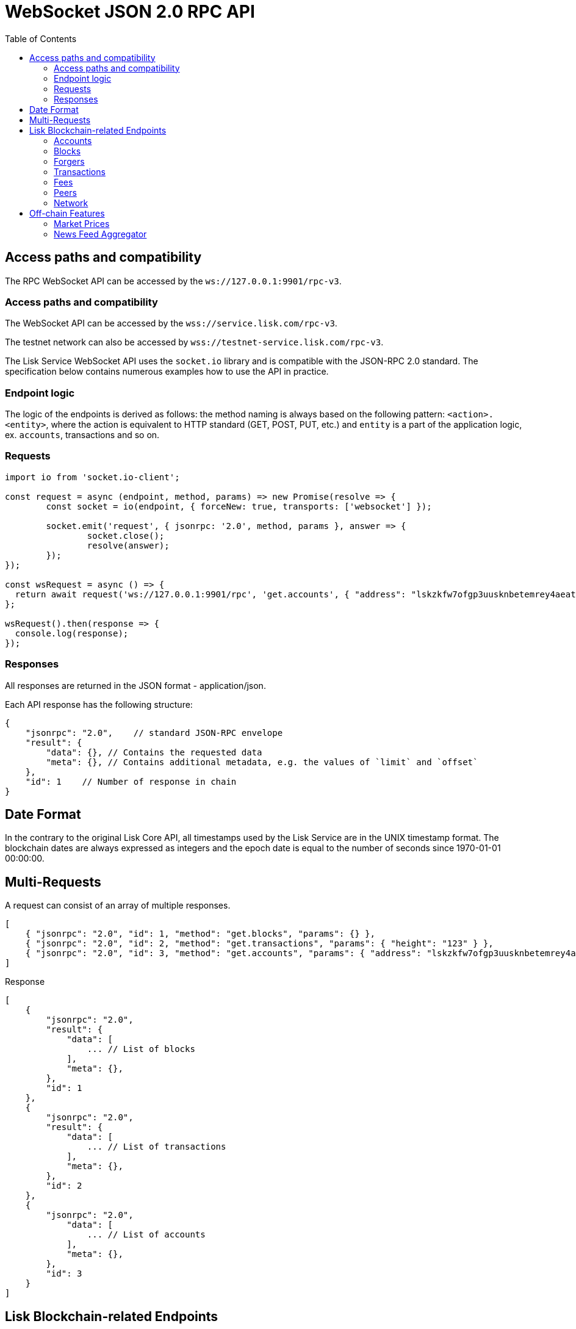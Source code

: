 = WebSocket JSON 2.0 RPC API
:toc:

== Access paths and compatibility
The RPC WebSocket API can be accessed by the `ws://127.0.0.1:9901/rpc-v3`.

=== Access paths and compatibility
The WebSocket API can be accessed by the `wss://service.lisk.com/rpc-v3`.

The testnet network can also be accessed by `wss://testnet-service.lisk.com/rpc-v3`.

The Lisk Service WebSocket API uses the `socket.io` library and is compatible with the JSON-RPC 2.0 standard.
The specification below contains numerous examples how to use the API in practice.

=== Endpoint logic
The logic of the endpoints is derived as follows: the method naming is always based on the following pattern: `<action>.<entity>`, where the action is equivalent to HTTP standard (GET, POST, PUT, etc.) and `entity` is a part of the application logic, ex. `accounts`, transactions and so on.

=== Requests

[source,js]
----
import io from 'socket.io-client';

const request = async (endpoint, method, params) => new Promise(resolve => {
	const socket = io(endpoint, { forceNew: true, transports: ['websocket'] });

	socket.emit('request', { jsonrpc: '2.0', method, params }, answer => {
		socket.close();
		resolve(answer);
	});
});

const wsRequest = async () => {
  return await request('ws://127.0.0.1:9901/rpc', 'get.accounts', { "address": "lskzkfw7ofgp3uusknbetemrey4aeatgf2ntbhcds" });
};

wsRequest().then(response => {
  console.log(response);
});
----

=== Responses
All responses are returned in the JSON format - application/json.

Each API response has the following structure:

[source,js]
----
{
    "jsonrpc": "2.0",    // standard JSON-RPC envelope
    "result": {
        "data": {}, // Contains the requested data
        "meta": {}, // Contains additional metadata, e.g. the values of `limit` and `offset`
    },
    "id": 1    // Number of response in chain
}
----

== Date Format
In the contrary to the original Lisk Core API, all timestamps used by the Lisk Service are in the UNIX timestamp format.
The blockchain dates are always expressed as integers and the epoch date is equal to the number of seconds since 1970-01-01 00:00:00.

== Multi-Requests
A request can consist of an array of multiple responses.

[source,js]
----
[
    { "jsonrpc": "2.0", "id": 1, "method": "get.blocks", "params": {} },
    { "jsonrpc": "2.0", "id": 2, "method": "get.transactions", "params": { "height": "123" } },
    { "jsonrpc": "2.0", "id": 3, "method": "get.accounts", "params": { "address": "lskzkfw7ofgp3uusknbetemrey4aeatgf2ntbhcds"} }
]
----

Response

[source,js]
----
[
    {
        "jsonrpc": "2.0",
        "result": {
            "data": [
                ... // List of blocks
            ],
            "meta": {},
        },
        "id": 1
    },
    {
        "jsonrpc": "2.0",
        "result": {
            "data": [
                ... // List of transactions
            ],
            "meta": {},
        },
        "id": 2
    },
    {
        "jsonrpc": "2.0",
            "data": [
                ... // List of accounts
            ],
            "meta": {},
        },
        "id": 3
    }
]
----

== Lisk Blockchain-related Endpoints

=== Accounts

==== get.accounts
Retrieves account details based on criteria defined by params.

Supports pagination.

[cols=",,,,", options="header"]
.Parameters
|===
|Parameter |Type |Validation |Default |Comment

|`address`
|String
|`/^lsk[a-hjkm-z2-9]&#123;38&#125;$//^[1-9]\d&#123;0,19&#125;[L&#124;l]$/`
|(empty)
|Resolves new and old address system.

|`publickey`
|String
|`/^([A-Fa-f0-9]&#123;2&#125;)&#123;32&#125;$/`
|(empty)
|

|`username`
|String
|`/^[a-z0-9!@$&_.]&#123;1,20&#125;$/`
|(empty)
|

|`isDelegate`
|Boolean
|`true` or `false`
|(empty)
|

|`status`
|String
|`active`, `standby`, `banned`, `punished`, `non-eligible`
|(empty)
|Multiple choice possible i.e. `active,banned`

|`search`
|String
|
|(empty)
|

|`limit`
|Number
|`<1;100>`
|10
|

|`offset`
|Number
|`<0;+Inf>`
|0
|

|`sort`
|Array of strings
|`["balance:asc", "balance:desc", "rank:asc", "rank:desc"]`
|`balance:desc`
|Rank is dedicated to delegate accounts
|===

.Response example
[source,json]
----
{
  "data": {
    "summary": {
      "address": "lsk24cd35u4jdq8szo3pnsqe5dsxwrnazyqqqg5eu",
      "legacyAddress": "2841524825665420181L",
      "balance": "151146419900",
      "username": "liberspirita",
      "publicKey": "968ba2fa993ea9dc27ed740da0daf49eddd740dbd7cb1cb4fc5db3a20baf341b",
      "isMigrated": true,
      "isDelegate": true,
      "isMultisignature": true,
    },
    "knowledge": {
      "owner": "Genesis Account",
      "description": ""
    },
    "token": {
      "balance": "151146419900"
    },
    "sequence": {
      "nonce": "11"
    },
    "keys": {
      "numberOfSignatures": 0,
      "mandatoryKeys": [],
      "optionalKeys": [],
      "members": [
        {
          "address": "lsk24cd35u4jdq8szo3pnsqe5dsxwrnazyqqqg5eu",
          "publicKey": "968ba2fa993ea9dc27ed740da0daf49eddd740dbd7cb1cb4fc5db3a20baf341b",
          "isMandatory": true,
        }
      ],
      "memberships": [
        {
          "address": "lsk24cd35u4jdq8szo3pnsqe5dsxwrnazyqqqg5eu",
          "publicKey": "968ba2fa993ea9dc27ed740da0daf49eddd740dbd7cb1cb4fc5db3a20baf341b",
          "username": "genesis_51",
        }
      ],
    },
    "dpos": {
      "delegate": {
        "username": "liberspirita",
        "pomHeights": [
          { "start": 123, "end": 456 },
          { "start": 789, "end": 1050 }
        ],
        "consecutiveMissedBlocks": 0,
        "lastForgedHeight": 68115,
        "isBanned": false,
        "totalVotesReceived": "201000000000",
      },
      "sentVotes": [
        {
          "delegateAddress": "lsk24cd35u4jdq8szo3pnsqe5dsxwrnazyqqqg5eu",
          "amount": "102000000000"
        },
        {
          "delegateAddress": "lsk24cd35u4jdq8szo3pnsqe5dsxwrnazyqqqg5eu",
          "amount": "95000000000"
        }
      ],
      "unlocking": [
        {
          "delegateAddress": "lskdwsyfmcko6mcd357446yatromr9vzgu7eb8y99",
          "amount": "150000000",
          "height": {
            "start": "10",
            "end": "2010"
          }
        }
      ],
      "legacy": {
        "address": "2841524825665420181L", // legacyAddress
        "balance": "234500000" // Reclaimable balance
      }
    }
  },
  "meta": {
    "count": 1,
    "offset": 0
  },
  "links": {}
}
----

.Example: Get account with a specific Lisk account ID
[source,json]
----
{
    "jsonrpc": "2.0",
    "method": "get.accounts",
    "params": {
        "address": "lskzkfw7ofgp3uusknbetemrey4aeatgf2ntbhcds"
    }
}
----

==== get.votes_sent
Retrieves votes of a single account based on address, public key or delegate name.

Supports pagination.

[cols=",,,,", options="header"]
.Parameters
|===
|Parameter |Type |Validation |Default |Comment

|`address`
|String
|`/^lsk[a-hjkm-z2-9]&#123;38&#125;$//^[1-9]\d&#123;0,19&#125;[L&#124;l]$/`
|(empty)
|Resolves only new address system

|`publickey`
|String
|`/^([A-Fa-f0-9]&#123;2&#125;)&#123;32&#125;$/`
|(empty)
|

|`username`
|String
|`/^[a-z0-9!@$&_.]&#123;1,20&#125;$/`
|(empty)
|

|===

.Response
[source,json]
----
{
  "data": {
    "account": {
      "address": "lsk24cd35u4jdq8szo3pnsqe5dsxwrnazyqqqg5eu",
      "username": "genesis_56",
      "votesUsed": 10
    },
    "votes": [
      {
        "address": "lsk24cd35u4jdq8szo3pnsqe5dsxwrnazyqqqg5eu",
        "amount": 1081560729258, // = voteWeight
        "username": "liskhq"
      }
    ]
  },
  "meta": {
    "count": 10,
    "offset": 0,
    "total": 10 // = votesUsed
  },
  "links": {}
}
----

.Example
[source,json]
----
{
    "method": "get.votes_sent",
    "params": {
        "address": "lsk24cd35u4jdq8szo3pnsqe5dsxwrnazyqqqg5eu"
    }
}
----

==== get.votes_received
Retrieves voters for a delegate account based on address, public key or delegate name.

Supports pagination.

[cols=",,,,", options="header"]
.Parameters
|===
|Parameter |Type |Validation |Default |Comment

|`address`
|String
|`/^lsk[a-hjkm-z2-9]&#123;38&#125;$//^[1-9]\d&#123;0,19&#125;[L&#124;l]$/`
|(empty)
|Resolves only new address system

|`publickey`
|String
|`/^([A-Fa-f0-9]&#123;2&#125;)&#123;32&#125;$/`
|(empty)
|

|`username`
|String
|`/^[a-z0-9!@$&_.]&#123;1,20&#125;$/`
|(empty)
|

|`limit`
|Number
|`<1;100>`
|10
|

|`offset`
|Number
|`<0;+Inf>`
|0
|

|===

.Response
[source,json]
----
{
  "data": {
    "account": {
      "address": "lsk24cd35u4jdq8szo3pnsqe5dsxwrnazyqqqg5eu",
      "username": "genesis_56",
      "votesUsed": 10
    },
    "votes": [
      {
        "address": "lsk24cd35u4jdq8szo3pnsqe5dsxwrnazyqqqg5eu",
        "amount": 1081560729258, // = voteWeight
        "username": "liskhq"
      }
    ]
  },
  "meta": {
    "count": 10,
    "offset": 0,
    "total": 10 // = votesUsed
  },
  "links": {}
}
----
.Example
[source,json]
----
{
    "jsonrpc": "2.0",
    "method": "get.votes_received",
    "params": {
        "address": "lsk24cd35u4jdq8szo3pnsqe5dsxwrnazyqqqg5eu"
    }
}
----

=== Blocks
==== get.blocks
Retrieves blocks from the blockchain based on ID, height or account.

Supports pagination.

[cols=",,,,", options="header"]
.Parameters
|===
|Parameter |Type |Validation |Default |Comment

|`blockId`
|String
|`/^([1-9]&#124;[A-Fa-f0-9])&#123;1,64&#125;$/`
|(empty)
|

|`height`
|String
|`/[0-9]+/` and `/[0-9]+:[0-9]+/`
|(empty)
|Can be expressed as an interval ie. `1:20`.

|`generatorAddress`
|String
|`/^lsk[a-hjkm-z2-9]&#123;38&#125;$/ and /^[1-9]\d&#123;0,19&#125;[L&#124;l]$/`
|(empty)
|Resolves new and old address system.

|`generatorPublicKey`
|String
|`/^([A-Fa-f0-9]&#123;2&#125;)&#123;32&#125;$/`
|(empty)
|

|`generatorUsername`
|String
|`/^[a-z0-9!@$&_.]&#123;1,20&#125;$/`
|(empty)
|

|`limit`
|Number
|`<1;100>`
|10
|

|`offset`
|Number
|`<0;+Inf>`
|0
|

|`sort`
|Array of strings
|`["height:asc", "height:desc","timestamp:asc", "timestamp:desc"]`
|`height:desc`
|Rank is dedicated to delegate accounts
|===

.Response
[source,json]
----
{
  "data": [
    {
      "id": "1963e291eaa694fb41af320d7af4e92e38be26ddd88f61b150c74347f119de2e",
      "height": 8344448,
      "version": 0,
      "timestamp": 85944650,
      "generatorAddress": "lsk24cd35u4jdq8szo3pnsqe5dsxwrnazyqqqg5eu",
      "generatorPublicKey": "6e904b2f678eb3b6c3042acb188a607d903d441d61508d047fe36b3c982995c8",
      "generatorUsername": "genesis_13",
      "transactionRoot": "4e4d91be041e09a2e54bb7dd38f1f2a02ee7432ec9f169ba63cd1f193a733dd2",
      "signature": "a3733254aad600fa787d6223002278c3400be5e8ed4763ae27f9a15b80e20c22ac9259dc926f4f4cabdf0e4f8cec49308fa8296d71c288f56b9d1e11dfe81e07",
      "previousBlockId": "15918760246746894806",
      "numberOfTransactions": 15,
      "totalFee": "15000000",
      "reward": "50000000",
      "totalForged": "65000000",
      "totalBurnt": "10000000",
      "isFinal": true,
      "maxHeightPreviouslyForged": 68636,
      "maxHeightPrevoted": 68707,
      "seedReveal": "4021e5048af4c9f64ff2e12780af21f4"
    }
  ],
  "meta": {
    "count": 100,
    "offset": 25,
    "total": 43749
  },
  "links": {}
}
----
=== Forgers
==== get.forgers
Retrieves next forgers with details in the current round.

Supports pagination.

[cols=",,,,", options="header"]
.Parameters
|===
|Parameter |Type |Validation |Default |Comment

|`limit`
|Number
|`<1;103>`
|10
|

|`offset`
|Number
|`<0;+Inf>`
|0
|

|===

.Response
[source,json]
----
{
  "data": [
    {
      "username": "genesis_51",
      "totalVotesReceived": "1006000000000",
      "address": "c6d076ed541ca20869a1398a9d28c645ac8a8719",
      "minActiveHeight": 27605,
      "isConsensusParticipant": true,
      "nextForgingTime": 1607521557
    },
  ],
  "meta": {
    "count": 10,
    "offset": 20,
    "total": 103
  },
  "links": {}
}
----

.Example: Get 20 items, skip 50 first
[source,json]
----
{
    "jsonrpc": "2.0",
    "method": "get.forgers",
    "params": {
        "limit": "20",
        "offset": "50"
    }
}
----

=== Transactions
==== get.transactions
Retrieves network transactions by criteria defined by params.

Supports pagination.

[cols=",,,,", options="header"]
.Parameters
|===
|Parameter |Type |Validation |Default |Comment

|`transactionId`
|String
|`/^([1-9]&#124;[A-Fa-f0-9])&#123;1,64&#125;$/`
|(empty)
|

|`moduleAssetId`
|String
|`ModuleId:AssetId/[0-9]+:[0-9]+/`
|(empty)
|Transfer transaction: moduleID = 2,assetID = 0

|`moduleAssetName`
|String
|`ModuleName:AssetName/[a-z]+:[a-z]+/`
|(empty)
|Transfer transaction: moduleName = token, assetName = transfer

|`senderAddress`
|String
|`/^lsk[a-hjkm-z2-9]&#123;38&#125;$//^[1-9]\d&#123;0,19&#125;[L&#124;l]$/`
|(empty)
|

|`senderPublicKey`
|String
|`/^([A-Fa-f0-9]&#123;2&#125;)&#123;32&#125;$/`
|(empty)
|

|`senderUsername`
|String
|`/^[a-z0-9!@$&_.]&#123;1,20&#125;$/`
|(empty)
|

|`recipientAddress`
|String
|`/^lsk[a-hjkm-z2-9]&#123;38&#125;$//^[1-9]\d&#123;0,19&#125;[L&#124;l]$/`
|(empty)
|

|`recipientPublicKey`
|String
|`/^([A-Fa-f0-9]&#123;2&#125;)&#123;32&#125;$/`
|(empty)
|

|`recipientUsername`
|String
|`/^[a-z0-9!@$&_.]&#123;1,20&#125;$/`
|(empty)
|

|`amount`
|String
|
|(empty)
|Can be expressed as interval ie. `100000:200000`.

|`timestamp`
|String
|
|(empty)
|Can be expressed as interval ie. `100000:200000`

|`blockId`
|String
|`/^([1-9]&#124;[A-Fa-f0-9])&#123;1,64&#125;$/`
|(empty)
|Block ID

|`height`
|String
|
|(empty)
|Block height

|`search`
|String
|
|(empty)
|Wildcard search

|`data`
|String
|
|(empty)
|Wildcard search

|`includePending`
|Boolean
|
|false
|

|`nonce`
|String
|`/^\d+$/`
|(empty)
|In conjunction with senderAddress

|`limit`
|Number
|`<1;100>`
|10
|

|`offset`
|Number
|`<0;+Inf>`
|0
|

|`sort`
|Array of strings
|`["amount:asc", "amount:desc", "timestamp:asc", "timestamp:desc"]`
|`timestamp:desc`
|

|===

.Response
[source,json]
----
{
  "data": [
    {
      "id": "222675625422353767",
      "operationId": "2:0",
      "operationName": "token:transfer",
      "fee": "1000000",
      "nonce": "0",
      "block": { // optional
        "id": "6258354802676165798",
        "height": 8350681,
        "timestamp": 28227090,
      },
      "sender": {
        "address": "lsk24cd35u4jdq8szo3pnsqe5dsxwrnazyqqqg5eu",
        "publicKey": "2ca9a7...c23079",
        "username": "genesis_51",
      },
      "signatures": [ "72c9b2...36c60a" ],
      "confirmations": 0,
      "asset": {     // Depends on operation
        "amount": "150000000",
        "recipient": {
          "address": "lsk24cd35u4jdq8szo3pnsqe5dsxwrnazyqqqg5eu",
          "publicKey": "2ca9a7...c23079",
          "username": "genesis_49",
        },
        "data": "message"
      },
      "relays": 0,
      "isPending": false
    }
  ],
  "meta": {
    "count": 100,
    "offset": 25,
    "total": 43749
  },
  "links": {}
}
----
.Example: Getting a transaction by transaction ID
[source,json]
----
{
    "jsonrpc": "2.0",
    "method": "get.transactions",
    "params": {
        "transactionId": "222675625422353767"
    }
}
----
.Example: Getting the last 25 transactions for account 14935562234363081651L
[source,json]
----
{
    "jsonrpc": "2.0",
    "method": "get.transactions",
    "params": {
        "address": "lsk24cd35u4jdq8szo3pnsqe5dsxwrnazyqqqg5eu",
        "limit": "25"
    }
}
----
==== post.transactions
Posts transactions to the network.

No parameters.

.Example Response
[source,json]
----
{
  "message": "Transaction payload was successfully passed to the network node"
  "transactionId": "123456789"
}
----

.Example: Posting a transaction
[source,json]
----
{
    "jsonrpc": "2.0",
    "method": "post.transactions",
    "payload": {"transaction":"08021000180d2080c2d72f2a200fe9a3f1a21b5530f27f87a414b549e79a940bf24fdf2b2f05e7f22aeeecc86a32270880c2d72f12144fd8cc4e27a3489b57ed986efe3d327d3de40d921a0a73656e6420746f6b656e3a4069242925e0e377906364fe6c2eed67f419dfc1a757f73e848ff2f1ff97477f90263487d20aedf538edffe2ce5b3e7601a8528e5cd63845272e9d79c294a6590a"}
}
----

==== get.transactions.statistics
Retrieves daily network transactions statistics for time spans defined by params.

Supports pagination.

[cols=",,,,", options="header"]
.Parameters
|===
|Parameter |Type |Validation |Default |Comment

|`interval`
|String
|`["day", "month"]`
|(empty)
|Required field.

|`limit`
|Number
|`<1;103>`
|10
|

|`offset`
|Number
|`<0;+Inf>`
|0
|

|===

.Response
[source,json]
----
{
    "data": {
      "timeline": [
        {
          "timestamp": 1556100060,
          "date": "2019-11-27",
          "transactionCount": "14447177193385",
          "volume": "14447177193385"
        }
      ],
      "distributionByOperation": {},
      "distributionByAmount": {}
    },
    "meta": {
      "count": 100,
      "offset": 25,
      "total": 43749
    },
    "links": {}
}
----

.Example: Get transaction statistics for past 7 days
[source,json]
----
{
    "jsonrpc": "2.0",
    "method": "get.transactions.statistics",
    "params": {
        "interval": "day",
        "limit": 7
    }
}
----

==== get.transactions.schemas
Retrieves transaction schema for certain transaction payloads.

[cols=",,,,", options="header"]
.Parameters
|===
|Parameter |Type |Validation |Default |Comment

|`moduleAssetId`
|String
|`ModuleId:AssetId /[0-9]+:[0-9]+/`
|(empty)
|Transfer transaction: moduleID = 2,assetID = 0

|`moduleAssetName`
|String
|`ModuleName:AssetName /[a-z]+:[a-z]+/`
|(empty)
|Transfer transaction: moduleName = token, assetName = transfer

|===

.Response
[source,json]
----
{
  "data": [
    {
      "moduleAssetId": "2:0",
      "moduleAssetName": "token:transfer",
      "schema": {
        ...
      }
    },
  ],
  "meta": {
    "count": 10,
    "offset": 0,
    "total": 10
  },
  "links": {}
}
----

.Example: Get transaction schema for token transfer
[source,json]
----
{
    "jsonrpc": "2.0",
    "method": "get.transactions.schemas",
    "params": {
        "moduleAssetName": "token:transfer"
    }
}
----

=== Fees
==== get.fees
Requests transaction fee estimates per byte.

No parameters.

.Response
[source,json]
----
{
  "data": {
    "feeEstimatePerByte": {
      "low": 0,
      "medium": 1000,
      "high": 2000
    },
    "baseFeeById": {
      "2:0": "1000000000"
    },
    "baseFeeByName": {
      "token:transfer": "1000000000"
    },
    "minFeePerByte": 1000,
  },
  "meta": {
    "lastUpdate": 123456789,
    "lastBlockHeight": 25,
    "lastBlockId": 1354568
  },
  "links": {}
}
----

.Example: Get fees
[source,json]
----
{
    "jsonrpc": "2.0",
    "method": "get.fees",
}
----
=== Peers
==== get.peers
Retrieves network peers with details based on criteria.

Supports pagination.

[cols=",,,,", options="header"]
.Parameters
|===
|Parameter |Type |Validation |Default |Comment

|`ip`
|String
|`/^(?:(?:25[0-5]&#124;2[0-4][0-9]&#124;[01]?[0-9][0-9]?)\.)&#123;3&#125;(?:25[0-5]&#124;2[0-4][0-9]&#124;[01]?[0-9][0-9]?)$/`
|(empty)
|

|`networkVersion`
|String
|`/^(0&#124;[1-9]\d*)\.(0&#124;[1-9]\d*)\.(0&#124;[1-9]\d*)(-(0&#124;[1-9]\d*&#124;\d*[a-zA-Z-][0-9a-zA-Z-]*)(\.(0&#124;[1-9]\d*&#124;\d*[a-zA-Z-][0-9a-zA-Z-]*))*)?(\+[0-9a-zA-Z-]+(\.[0-9a-zA-Z-]+)*)?$/`
|(empty)
|

|`state`
|Array of strings
|`["connected", "disconnected", "any"]`
|`connected`
|

|`height`
|Number
|`<1;+Inf>`
|(empty)
|

|`limit`
|Number
|`<1;100>`
|10
|

|`offset`
|Number
|`<0;+Inf>`
|0
|

|`sort`
|Array of strings
|`["height:asc", "height:desc", "networkVersion:asc", "networkVersion:desc"]`
|`height:desc`
|

|===

.Response
[source,json]
----
{
    "data": [
      {
        "ip": "127.0.0.1",
        "port": 4000,
        "networkVersion": "2.0",
        "state": "connected",
        "height": 8350681,
        "networkIdentifier": "258974416d58533227c6a3da1b6333f0541b06c65b41e45cf31926847a3db1ea",
        "location": {
          "countryCode": "DE",
          "countryName": "Germany",
          "hostname": "host.210.239.23.62.rev.coltfrance.com",
          "ip": "210.239.23.62",
        }
      }
    ],
    "meta": {
      "count": 100,
      "offset": 25,
      "total": 43749
    },
    "links": {}
}
----
.Example: Get hosts with a specific IP address
[source,json]
----
{
    "jsonrpc": "2.0",
    "method": "get.peers",
    "params": {
        "ip": "210.239.23.62"
    }
}
----
=== Network
==== get.network.status
Retrieves network details and constants such as network height, broadhash, fees, reward amount, etc.

No parameters.

.Response
[source,json]
----
{
  "data": {
    "height": 27256,
    "finalizedHeight": 27112,
    "milestone": "0",
    "networkVersion": "2.0",
    "networkIdentifier": "08ec0e01794b57e5ceaf5203be8c1bda51bcdd39bb6fc516adbe93223f85d630",
    "reward": "500000000",
    "supply": "10094237000000000",
    "registeredModules": ["token", "sequence", "keys", "dpos", "legacyAccount"],
    "operations": [
      { "id": "2:0", "name": "token:transfer" }
      ...
    ],
    "blockTime": 10,
    "communityIdentifier": "Lisk",
    "maxPayloadLength": 15360,
  },
  "meta": {
    "lastUpdate": 123456789,
    "lastBlockHeight": 25,
    "lastBlockId": 1354568
  },
  "links": {}
}
----
.Example
[source,json]
----
{
    "jsonrpc": "2.0",
    "method": "get.network.status"
}
----
==== get.network.statistics
Retrieves network statistics such as the number of peers, node versions, heights, etc.

No parameters.

.Response
[source,json]
----
{
    "data": {
      "basic": {
        "connectedPeers": 134,
        "disconnectedPeers": 48,
        "totalPeers": 181
      },
      "height": {
        "7982598": 24
      },
      "networkVersion": {
        "2.0": 12,
        "2.1": 41
      }
    },
    "meta": {},
    "links": {}
  }

----
.Example
[source,json]
----
{
    "jsonrpc": "2.0",
    "method": "get.network.statistics"
}
----

== Off-chain Features

=== Market Prices

Retrieves current market prices.

==== Endpoints

- HTTP `/api/v3/market/prices`
- RPC `get.market.prices`

==== Request parameters

*(no params)*

==== Response example

.200 OK
[source,json]
----
{
  "data": [
    {
      "code": "BTC_EUR",
      "from": "BTC",
      "rate": "53623.7800",
      "sources": [
          "binance"
      ],
      "to": "EUR",
      "updateTimestamp": 1634649300
    },
  ],
  "meta": {
      "count": 7
  }
}
----

.503 Service Unavailable
[source,json]
----
{
  "error": true,
  "message": "Service is not ready yet"
}
----

=== News Feed Aggregator

Retrieves recent blogposts from Lisk Blog and Twitter.

_Supports pagination._

==== Endpoints

* HTTP: `/api/v3/newsfeed`
* RPC: `get.newsfeed`

==== Request parameters

[cols="1,1,2", options="header"]
.The Lisk Service microservices
|===
|Parameter |Type |Validation

|source
|String
|`/[A-z]+/`   \| `*`

Retrieves all sources by default.

|limit
|Number
|`<1;100>`

|offset
|Number
|`<0;+Inf>`

|===

==== Response example

.200 OK
[source,json]
----
{
  "data": [
    {
      "author": "Lisk",
      "content": "On Wednesday, March 3rd, Max Kordek, CEO and Co-founder at Lisk, hosted a live\nmonthly AMA (Ask Max Anything) on Lisk.chat. He answered questions regarding the\nupcoming milestones for Lisk, Lisk.js 2021, marketing plans for this year, and\nmuch more.\n\nThis blog post includes a recap of the live AMA session and features the\nquestions asked by community members, as well as Max’s answers.",
      "image_url": "https://lisk.com/sites/default/files/styles/blog_main_image_xl_retina/public/images/2021-04/montly-ama-ask-max-anything-recap-MAIN-V1%402x_0.png?itok=_0lipXxp",
      "imageUrl": "https://lisk.com/sites/default/files/styles/blog_main_image_xl_retina/public/images/2021-04/montly-ama-ask-max-anything-recap-MAIN-V1%402x_0.png?itok=_0lipXxp",
      "source": "drupal_lisk_general",
      "sourceId": "1001",
      "timestamp": 1614854580,
      "createdAt": 1614854580,
      "modifiedAt": 1614854580,
      "title": "AMA Recap: Ask Max Anything in March 2021",
      "url": "https://lisk.com/blog/events/ama-recap-ask-max-anything-march-2021"
    }
  ],
  "meta": {
    "count": 1,
    "limit": 1,
    "offset": 0
  }
}
----

400 Bad Request

._Invalid parameter_
[source,json]
----
```
{
  "error": true,
  "message": "Unknown input parameter(s): <param_name>"
}
----

._Invalid source name_
[source,json]
----
{
    "error": true,
    "message": "Invalid input: The 'source' field fails to match the required pattern."
}
----

.503 Service Unavailable
[source,json]
----
{
  "error": true,
  "message": "Service is not ready yet"
}
----
